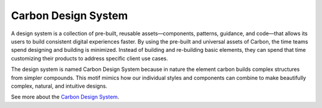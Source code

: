 .. _carbon-design-system:

Carbon Design System
=====================

.. rst-class:: lead

    Carbon is `IBM’s <https://ibm.com>`_ open source design system for products and digital experiences. With the IBM Design Language as its foundation, the system consists of working code, design tools and resources, human interface guidelines, and a vibrant community of contributors.

.. image:: _static/images/carbondesignsystem.png
    :alt: CarbonDesignSystem
    :class: centered

A design system is a collection of pre-built, reusable assets—components, patterns, guidance, and code—that allows its users to build consistent digital experiences faster. By using the pre-built and universal assets of Carbon, the time teams spend designing and building is minimized. Instead of building and re-building basic elements, they can spend that time customizing their products to address specific client use cases.

The design system is named Carbon Design System because in nature the element carbon builds complex structures from simpler compounds. This motif mimics how our individual styles and components can combine to make beautifully complex, natural, and intuitive designs.

See more about the `Carbon Design System <https://carbondesignsystem.com>`_.

